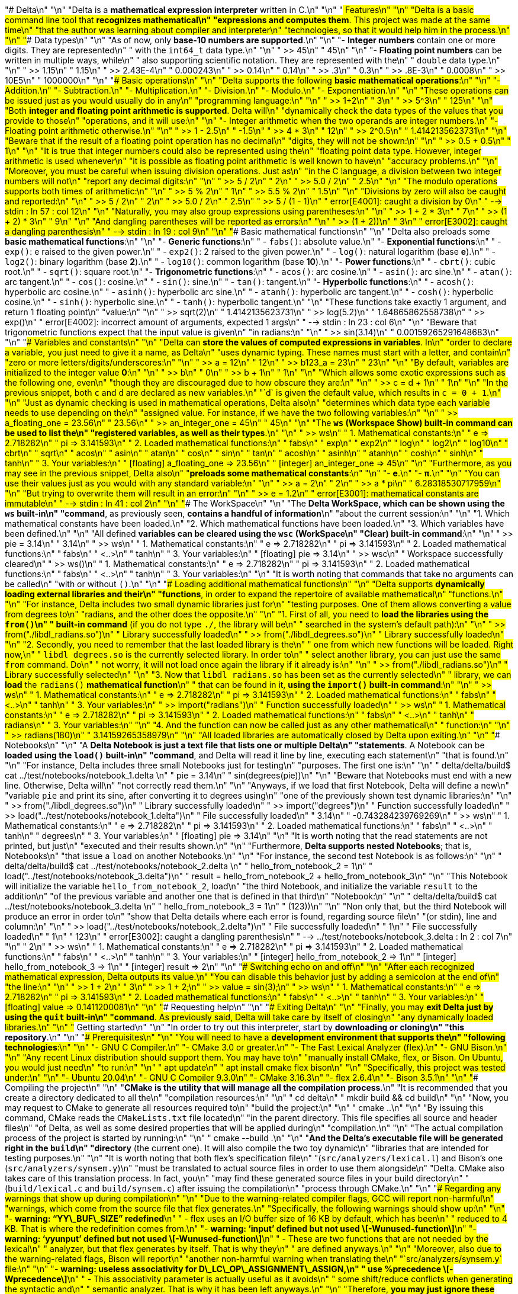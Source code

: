 "# Delta\n"
"\n"
"Delta is a **mathematical expression interpreter** written in C.\n"
"\n"
"## Features\n"
"\n"
"Delta is a basic command line tool that **recognizes mathematical\n"
"expressions and computes them**. This project was made at the same time\n"
"that the author was learning about compiler and interpreter\n"
"technologies, so that it would help him in the process.\n"
"\n"
"### Data types\n"
"\n"
"As of now, only **base-10 numbers are supported**.\n"
"\n"
"-   **Integer numbers** contain one or more digits. They are represented\n"
"    with the `int64_t` data type.\n"
"\n"
"    >> 45\n"
"       45\n"
"\n"
"-   **Floating point numbers** can be written in multiple ways, while\n"
"    also supporting scientific notation. They are represented with the\n"
"    `double` data type.\n"
"\n"
"    >> 1.15\n"
"       1.15\n"
"    >> 2.43E-4\n"
"       0.000243\n"
"    >> 0.14\n"
"       0.14\n"
"    >> .3\n"
"       0.3\n"
"    >> .8E-3\n"
"       0.0008\n"
"    >> 10E5\n"
"       1000000\n"
"\n"
"### Basic operations\n"
"\n"
"Delta supports the following **basic mathematical operations**:\n"
"\n"
"-   Addition.\n"
"-   Subtraction.\n"
"-   Multiplication.\n"
"-   Division.\n"
"-   Modulo.\n"
"-   Exponentiation.\n"
"\n"
"These operations can be issued just as you would usually do in any\n"
"programming language:\n"
"\n"
"    >> 1+2\n"
"       3\n"
"    >> 5^3\n"
"       125\n"
"\n"
"Both **integer and floating point arithmetic is supported**. Delta will\n"
"dynamically check the data types of the values that you provide to those\n"
"operations, and it will use:\n"
"\n"
"-   Integer arithmetic when the two operands are integer numbers.\n"
"-   Floating point arithmetic otherwise.\n"
"\n"
"    >> 1 - 2.5\n"
"       -1.5\n"
"    >> 4 * 3\n"
"       12\n"
"    >> 2^0.5\n"
"       1.4142135623731\n"
"\n"
"Beware that if the result of a floating point operation has no decimal\n"
"digits, they will not be shown:\n"
"\n"
"    >> 0.5 + 0.5\n"
"       1\n"
"\n"
"It is true that integer numbers could also be represented using the\n"
"floating point data type. However, integer arithmetic is used whenever\n"
"it is possible as floating point arithmetic is well known to have\n"
"accuracy problems.\n"
"\n"
"Moreover, you must be careful when issuing division operations. Just as\n"
"in the C language, a division between two integer numbers will not\n"
"report any decimal digits:\n"
"\n"
"    >> 5 / 2\n"
"       2\n"
"    >> 5.0 / 2\n"
"       2.5\n"
"\n"
"The modulo operations supports both times of arithmetic:\n"
"\n"
"    >> 5 % 2\n"
"       1\n"
"    >> 5.5 % 2\n"
"       1.5\n"
"\n"
"Divisions by zero will also be caught and reported:\n"
"\n"
"    >> 5 / 2\n"
"       2\n"
"    >> 5.0 / 2\n"
"       2.5\n"
"    >> 5 / (1 - 1)\n"
"    error[E4001]: caught a division by 0\n"
"     --> stdin : ln 57 : col 12\n"
"\n"
"Naturally, you may also group expressions using parentheses:\n"
"\n"
"    >> 1 + 2 * 3\n"
"       7\n"
"    >> (1 + 2) * 3\n"
"       9\n"
"\n"
"And dangling parentheses will be reported as errors:\n"
"\n"
"    >> (1 + 2))\n"
"       3\n"
"    error[E3002]: caught a dangling parenthesis\n"
"     --> stdin : ln 19 : col 9\n"
"\n"
"### Basic mathematical functions\n"
"\n"
"Delta also preloads some **basic mathematical functions**:\n"
"\n"
"-   **Generic functions**:\n"
"    -   `fabs()`: absolute value.\n"
"-   **Exponential functions**:\n"
"    -   `exp()`: e raised to the given power.\n"
"    -   `exp2()`: 2 raised to the given power.\n"
"    -   `log()`: natural logarithm (base *e*).\n"
"    -   `log2()`: binary logarithm (base *2*).\n"
"    -   `log10()`: common logarithm (base *10*).\n"
"-   **Power functions**:\n"
"    -   `cbrt()`: cubic root.\n"
"    -   `sqrt()`: square root.\n"
"-   **Trigonometric functions**:\n"
"    -   `acos()`: arc cosine.\n"
"    -   `asin()`: arc sine.\n"
"    -   `atan()`: arc tangent.\n"
"    -   `cos()`: cosine.\n"
"    -   `sin()`: sine.\n"
"    -   `tan()`: tangent.\n"
"-   **Hyperbolic functions**:\n"
"    -   `acosh()`: hyperbolic arc cosine.\n"
"    -   `asinh()`: hyperbolic arc sine.\n"
"    -   `atanh()`: hyperbolic arc tangent.\n"
"    -   `cosh()`: hyperbolic cosine.\n"
"    -   `sinh()`: hyperbolic sine.\n"
"    -   `tanh()`: hyperbolic tangent.\n"
"\n"
"These functions take exactly 1 argument, and return 1 floating point\n"
"value:\n"
"\n"
"    >> sqrt(2)\n"
"       1.4142135623731\n"
"    >> log(5.2)\n"
"       1.64865862558738\n"
"    >> exp()\n"
"    error[E4002]: incorrect amount of arguments, expected 1 args\n"
"     --> stdin : ln 23 : col 6\n"
"\n"
"Beware that trigonometric functions expect that the input value is given\n"
"in radians:\n"
"\n"
"    >> sin(3.14)\n"
"       0.00159265291648683\n"
"\n"
"### Variables and constants\n"
"\n"
"Delta can **store the values of computed expressions in variables**. In\n"
"order to declare a variable, you just need to give it a name, as Delta\n"
"uses dynamic typing. These names must start with a letter, and contain\n"
"zero or more letters/digits/underscores:\n"
"\n"
"    >> a = 12\n"
"       12\n"
"    >> b123_a = 23\n"
"       23\n"
"\n"
"By default, variables are initialized to the integer value *0*:\n"
"\n"
"    >> b\n"
"       0\n"
"    >> b + 1\n"
"       1\n"
"\n"
"Which allows some exotic expressions such as the following one, even\n"
"though they are discouraged due to how obscure they are:\n"
"\n"
"    >> c = d + 1\n"
"       1\n"
"\n"
"In the previous snippet, both `c` and `d` are declared as new variables.\n"
"`d` is given the default value, which results in `c = 0 + 1`.\n"
"\n"
"Just as dynamic checking is used in mathematical operations, Delta also\n"
"determines which data type each variable needs to use depending on the\n"
"assigned value. For instance, if we have the two following variables:\n"
"\n"
"    >> a_floating_one = 23.56\n"
"       23.56\n"
"    >> an_integer_one = 45\n"
"       45\n"
"\n"
"The **`ws` (*Workspace Show*) built-in command can be used to list the\n"
"registered variables, as well as their types**.\n"
"\n"
"    >> ws\n"
"       1. Mathematical constants:\n"
"          e => 2.718282\n"
"          pi => 3.141593\n"
"       2. Loaded mathematical functions:\n"
"          fabs\n"
"          exp\n"
"          exp2\n"
"          log\n"
"          log2\n"
"          log10\n"
"          cbrt\n"
"          sqrt\n"
"          acos\n"
"          asin\n"
"          atan\n"
"          cos\n"
"          sin\n"
"          tan\n"
"          acosh\n"
"          asinh\n"
"          atanh\n"
"          cosh\n"
"          sinh\n"
"          tanh\n"
"       3. Your variables:\n"
"          [floating] a_floating_one => 23.56\n"
"          [integer] an_integer_one => 45\n"
"\n"
"Furthermore, as you may see in the previous snippet, Delta also\n"
"**preloads some mathematical constants**:\n"
"\n"
"-   *e*.\n"
"-   *π*.\n"
"\n"
"You can use their values just as you would with any standard variable:\n"
"\n"
"    >> a = 2\n"
"       2\n"
"    >> a * pi\n"
"       6.28318530717959\n"
"\n"
"But trying to overwrite them will result in an error:\n"
"\n"
"    >> e = 1.2\n"
"    error[E3001]: mathematical constants are immutable\n"
"     --> stdin : ln 41 : col 2\n"
"\n"
"### The WorkSpace\n"
"\n"
"The **Delta WorkSpace, which can be shown using the `ws` built-in\n"
"command**, as previously seen, **contains a handful of information**\n"
"about the current session:\n"
"\n"
"1.  Which mathematical constants have been loaded.\n"
"2.  Which mathematical functions have been loaded.\n"
"3.  Which variables have been defined.\n"
"\n"
"All defined **variables can be cleared using the `wsc` (*WorkSpace\n"
"Clear*) built-in command**:\n"
"\n"
"    >> pie = 3.14\n"
"       3.14\n"
"    >> ws\n"
"       1. Mathematical constants:\n"
"          e => 2.718282\n"
"          pi => 3.141593\n"
"       2. Loaded mathematical functions:\n"
"          fabs\n"
"          <..>\n"
"          tanh\n"
"       3. Your variables:\n"
"          [floating] pie => 3.14\n"
"    >> wsc\n"
"       Workspace successfully cleared\n"
"    >> ws()\n"
"       1. Mathematical constants:\n"
"          e => 2.718282\n"
"          pi => 3.141593\n"
"       2. Loaded mathematical functions:\n"
"          fabs\n"
"          <..>\n"
"          tanh\n"
"       3. Your variables:\n"
"\n"
"It is worth noting that commands that take no arguments can be called\n"
"with or without `()`.\n"
"\n"
"### Loading additional mathematical functions\n"
"\n"
"Delta supports **dynamically loading external libraries and their\n"
"functions**, in order to expand the repertoire of available mathematical\n"
"functions.\n"
"\n"
"For instance, Delta includes two small dynamic libraries just for\n"
"testing purposes. One of them allows converting a value from degrees to\n"
"radians, and the other does the opposite.\n"
"\n"
"1.  First of all, you need to **load the libraries using the `from()`\n"
"    built-in command** (if you do not type `./`, the library will be\n"
"    searched in the system’s default path):\n"
"\n"
"    >> from("./libdl_radians.so")\n"
"       Library successfully loaded\n"
"    >> from("./libdl_degrees.so")\n"
"       Library successfully loaded\n"
"\n"
"2.  Secondly, you need to remember that the last loaded library is the\n"
"    one from which new functions will be loaded. Right now,\n"
"    `libdl_degrees.so` is the currently selected library. In order to\n"
"    select another library, you can just use the same `from` command. Do\n"
"    not worry, it will not load once again the library if it already is:\n"
"\n"
"    >> from("./libdl_radians.so")\n"
"       Library successfully selected\n"
"\n"
"3.  Now that `libdl_radians.so` has been set as the currently selected\n"
"    library, we can **load** the `radians()` **mathematical function**\n"
"    that can be found in it, **using the `import()` built-in command**:\n"
"\n"
"    >> ws\n"
"       1. Mathematical constants:\n"
"          e => 2.718282\n"
"          pi => 3.141593\n"
"       2. Loaded mathematical functions:\n"
"          fabs\n"
"          <..>\n"
"          tanh\n"
"       3. Your variables:\n"
"    >> import("radians")\n"
"       Function successfully loaded\n"
"    >> ws\n"
"       1. Mathematical constants:\n"
"          e => 2.718282\n"
"          pi => 3.141593\n"
"       2. Loaded mathematical functions:\n"
"          fabs\n"
"          <..>\n"
"          tanh\n"
"          radians\n"
"       3. Your variables:\n"
"\n"
"4.  And the function can now be called just as any other mathematical\n"
"    function:\n"
"\n"
"    >> radians(180)\n"
"       3.14159265358979\n"
"\n"
"All loaded libraries are automatically closed by Delta upon exiting.\n"
"\n"
"### Notebooks\n"
"\n"
"A **Delta Notebook is just a text file that lists one or multiple Delta\n"
"statements**. A Notebook can be **loaded using the `load()` built-in\n"
"command**, and Delta will read it line by line, executing each statement\n"
"that is found.\n"
"\n"
"For instance, Delta includes three small Notebooks just for testing\n"
"purposes. The first one is:\n"
"\n"
"    delta/delta/build$ cat ../test/notebooks/notebook_1.delta \n"
"    pie = 3.14\n"
"    sin(degrees(pie))\n"
"\n"
"Beware that Notebooks must end with a new line. Otherwise, Delta will\n"
"not correctly read them.\n"
"\n"
"Anyways, if we load that first Notebook, Delta will define a new\n"
"variable `pie` and print its sine, after converting it to degrees using\n"
"one of the previously shown test dynamic libraries:\n"
"\n"
"    >> from("./libdl_degrees.so")\n"
"       Library successfully loaded\n"
"    >> import("degrees")\n"
"       Function successfully loaded\n"
"    >> load("../test/notebooks/notebook_1.delta")\n"
"       File successfully loaded\n"
"       3.14\n"
"       -0.743284239769269\n"
"    >> ws\n"
"       1. Mathematical constants:\n"
"          e => 2.718282\n"
"          pi => 3.141593\n"
"       2. Loaded mathematical functions:\n"
"          fabs\n"
"          <..>\n"
"          tanh\n"
"          degrees\n"
"       3. Your variables:\n"
"          [floating] pie => 3.14\n"
"\n"
"It is worth noting that the read statements are not printed, but just\n"
"executed and their results shown.\n"
"\n"
"Furthermore, **Delta supports nested Notebooks**; that is, Notebooks\n"
"that issue a `load` on another Notebooks.\n"
"\n"
"For instance, the second test Notebook is as follows:\n"
"\n"
"    delta/delta/build$ cat ../test/notebooks/notebook_2.delta \n"
"    hello_from_notebook_2 = 1\n"
"    load("../test/notebooks/notebook_3.delta")\n"
"    result = hello_from_notebook_2 + hello_from_notebook_3\n"
"\n"
"This Notebook will initialize the variable `hello_from_notebook_2`, load\n"
"the third Notebook, and initialize the variable `result` to the addition\n"
"of the previous variable and another one that is defined in that third\n"
"Notebook:\n"
"\n"
"    delta/delta/build$ cat ../test/notebooks/notebook_3.delta \n"
"    hello_from_notebook_3 = 1\n"
"    (123))\n"
"\n"
"Non only that, but the third Notebook will produce an error in order to\n"
"show that Delta details where each error is found, regarding source file\n"
"(or stdin), line and column:\n"
"\n"
"    >> load("../test/notebooks/notebook_2.delta")\n"
"       File successfully loaded\n"
"       1\n"
"       File successfully loaded\n"
"       1\n"
"       123\n"
"    error[E3002]: caught a dangling parenthesis\n"
"     --> ../test/notebooks/notebook_3.delta : ln 2 : col 7\n"
"\n"
"       2\n"
"    >> ws\n"
"       1. Mathematical constants:\n"
"          e => 2.718282\n"
"          pi => 3.141593\n"
"       2. Loaded mathematical functions:\n"
"          fabs\n"
"          <..>\n"
"          tanh\n"
"       3. Your variables:\n"
"          [integer] hello_from_notebook_2 => 1\n"
"          [integer] hello_from_notebook_3 => 1\n"
"          [integer] result => 2\n"
"\n"
"### Switching echo on and off\n"
"\n"
"After each recognized mathematical expression, Delta outputs its value.\n"
"You can disable this behavior just by adding a semicolon at the end of\n"
"the line:\n"
"\n"
"    >> 1 + 2\n"
"       3\n"
"    >> 1 + 2;\n"
"    >> value = sin(3);\n"
"    >> ws\n"
"       1. Mathematical constants:\n"
"          e => 2.718282\n"
"          pi => 3.141593\n"
"       2. Loaded mathematical functions:\n"
"          fabs\n"
"          <..>\n"
"          tanh\n"
"       3. Your variables:\n"
"          [floating] value => 0.1411200081\n"
"\n"
"### Requesting help\n"
"\n"
"### Exiting Delta\n"
"\n"
"Finally, you may **exit Delta just by using the `quit` built-in\n"
"command**. As previously said, Delta will take care by itself of closing\n"
"any dynamically loaded libraries.\n"
"\n"
"## Getting started\n"
"\n"
"In order to try out this interpreter, start by **downloading or cloning\n"
"this repository**.\n"
"\n"
"### Prerequisites\n"
"\n"
"You will need to have a **development environment that supports the\n"
"following technologies**:\n"
"\n"
"-   GNU C Compiler.\n"
"-   CMake 3.0 or greater.\n"
"-   The Fast Lexical Analyzer (flex).\n"
"-   GNU Bison.\n"
"\n"
"Any recent Linux distribution should support them. You may have to\n"
"manually install CMake, flex, or Bison. On Ubuntu, you would just need\n"
"to run:\n"
"\n"
"    apt update\n"
"    apt install cmake flex bison\n"
"\n"
"Specifically, this project was tested under:\n"
"\n"
"-   Ubuntu 20.04\n"
"-   GNU C Compiler 9.3.0\n"
"-   CMake 3.16.3\n"
"-   flex 2.6.4\n"
"-   Bison 3.5.1\n"
"\n"
"### Compiling the project\n"
"\n"
"**CMake is the utility that will manage all the compilation process**.\n"
"It is recommended that you create a directory dedicated to all the\n"
"compilation resources:\n"
"\n"
"    cd delta\n"
"    mkdir build && cd build\n"
"\n"
"Now, you may request to CMake to generate all resources required to\n"
"build the project:\n"
"\n"
"    cmake ..\n"
"\n"
"By issuing this command, CMake reads the `CMakeLists.txt` file located\n"
"in the parent directory. This file specifies all source and header files\n"
"of Delta, as well as some desired properties that will be applied during\n"
"compilation.\n"
"\n"
"The actual compilation process of the project is started by running:\n"
"\n"
"    cmake --build .\n"
"\n"
"**And the Delta’s executable file will be generated right in the `build`\n"
"directory** (the current one). It will also compile the two toy dynamic\n"
"libraries that are intended for testing purposes.\n"
"\n"
"It is worth noting that both flex’s specification file\n"
"(`src/analyzers/lexical.l`) and Bison’s one (`src/analyzers/synsem.y`)\n"
"must be translated to actual source files in order to use them alongside\n"
"Delta. CMake also takes care of this translation process. In fact, you\n"
"may find these generated source files in your build directory\n"
"(`build/lexical.c` and `build/synsem.c`) after issuing the compilation\n"
"process through CMake.\n"
"\n"
"### Regarding any warnings that show up during compilation\n"
"\n"
"Due to the warning-related compiler flags, GCC will report non-harmful\n"
"warnings, which come from the source file that flex generates.\n"
"Specifically, the following warnings should show up:\n"
"\n"
"-   *warning: “YY\_BUF\_SIZE” redefined*\n"
"    -   flex uses an I/O buffer size of 16 KB by default, which has been\n"
"        reduced to 4 KB. That is where the redefinition comes from.\n"
"-   *warning: ‘input’ defined but not used \[-Wunused-function\]*\n"
"-   *warning: ‘yyunput’ defined but not used \[-Wunused-function\]*\n"
"    -   These are two functions that are not needed by the lexical\n"
"        analyzer, but that flex generates by itself. That is why they\n"
"        are defined anyways.\n"
"\n"
"Moreover, also due to the warning-related flags, Bison will report\n"
"another non-harmful warning when translating the\n"
"`src/analyzers/synsem.y` file:\n"
"\n"
"-   *warning: useless associativity for D\_LC\_OP\_ASSIGNMENT\_ASSIGN,\n"
"    use %precedence \[-Wprecedence\]*\n"
"    -   This associativity parameter is actually useful as it avoids\n"
"        some shift/reduce conflicts when generating the syntactic and\n"
"        semantic analyzer. That is why it has been left anyways.\n"
"\n"
"Therefore, **you may just ignore these warnings without any problems**.\n"
"\n"
"### Running Delta\n"
"\n"
"Once compiled, you can **launch Delta just like any common executable**:\n"
"\n"
"    ./delta\n"
"\n"
"And its prompt will be shown, ready to take any instructions from the\n"
"user:\n"
"\n"
"    >>\n"
"\n"
"## Future work\n"
"\n"
"The following features were intended to be added to Delta, but have been\n"
"left out due to time constraints:\n"
"\n"
"-   **Binary operators:** They could directly work on integer numbers,\n"
"    or a new data type for them could also be implemented.\n"
"-   **Vectors:** Both mathematical functions that operate on multiple\n"
"    numbers at a time, and a new data type to represent them.\n"
"\n"
"However, just for the sake of learning, it would certainly be nice to\n"
"pick up this project anytime in the future, and extend it by adding\n"
"these features. For instance, they would certainly allow deepening into\n"
"the dynamic checking features that are present nowadays in language\n"
"interpreters.\n"
"\n"
"## Built With\n"
"\n"
"-   [C 99] - A good ol’ trusty language.\n"
"-   [CMake] - Which eases the portability across different systems.\n"
"-   [flex] - To assist in building the lexical analyzer.\n"
"-   [Bison] - To assist in building the syntactic and semantic analyzer.\n"
"-   [uthash] - A handy hast table ready to be used in C.\n"
"\n"
"## Authors\n"
"\n"
"-   **Álvaro Goldar Dieste** - [alvrogd]\n"
"\n"
"## License\n"
"\n"
"This project is licensed under the MIT License - see the [LICENSE.md]\n"
"file for details.\n"
"\n"
"  [Delta]: #delta\n"
"  [Features]: #features\n"
"  [Data types]: #data-types\n"
"  [Basic operations]: #basic-operations\n"
"  [Basic functions]: #basic-functions\n"
"  [Variables and constants]: #variables-and-constants\n"
"  [The WorkSpace]: #the-workspace\n"
"  [Additional mathematical functions]: #additional-mathematical-functions\n"
"  [Notebooks]: #notebooks\n"
"  [Switching echo on and off]: #switching-echo-on-and-off\n"
"  [Requesting help]: #requesting-help\n"
"  [Exiting Delta]: #exiting-delta\n"
"  [Getting started]: #getting-started\n"
"  [Prerequisites]: #prerequisites\n"
"  [Compiling the project]: #compiling-the-project\n"
"  [Regarding any warnings that show up during compilation]: #regarding-any-warnings-that-show-up-during-compilation\n"
"  [Running Delta]: #running-delta\n"
"  [Future work]: #future-work\n"
"  [Built With]: #built-with\n"
"  [Authors]: #authors\n"
"  [License]: #license\n"
"  [C 99]: \n"
"  [CMake]: https://cmake.org/\n"
"  [flex]: https://github.com/westes/flex\n"
"  [Bison]: https://www.gnu.org/software/bison/\n"
"  [uthash]: https://troydhanson.github.io/uthash/\n"
"  [alvrogd]: https://github.com/alvrogd\n"
"  [LICENSE.md]: LICENSE.md\n"
